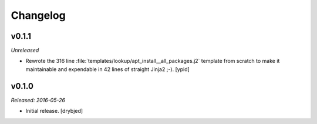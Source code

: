 Changelog
=========

v0.1.1
------

*Unreleased*

- Rewrote the 316 line :file:`templates/lookup/apt_install__all_packages.j2`
  template from scratch to make it maintainable and expendable in 42 lines of
  straight Jinja2 ;-). [ypid]

v0.1.0
------

*Released: 2016-05-26*

- Initial release. [drybjed]


